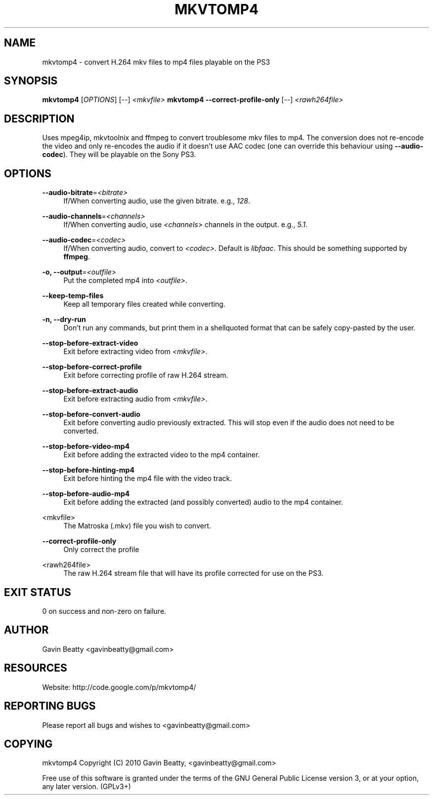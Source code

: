 '\" t
.\"     Title: mkvtomp4
.\"    Author: [see the "AUTHOR" section]
.\" Generator: DocBook XSL Stylesheets v1.75.2 <http://docbook.sf.net/>
.\"      Date: 02/03/2010
.\"    Manual: mkvtomp4 manual
.\"    Source: mkvtomp4 1.0b
.\"  Language: English
.\"
.TH "MKVTOMP4" "1" "02/03/2010" "mkvtomp4 1\&.0b" "mkvtomp4 manual"
.\" -----------------------------------------------------------------
.\" * set default formatting
.\" -----------------------------------------------------------------
.\" disable hyphenation
.nh
.\" disable justification (adjust text to left margin only)
.ad l
.\" -----------------------------------------------------------------
.\" * MAIN CONTENT STARTS HERE *
.\" -----------------------------------------------------------------
.SH "NAME"
mkvtomp4 \- convert H\&.264 mkv files to mp4 files playable on the PS3
.SH "SYNOPSIS"
.sp
\fBmkvtomp4\fR [\fIOPTIONS\fR] [\-\-] \fI<mkvfile>\fR \fBmkvtomp4\fR \fB\-\-correct\-profile\-only\fR [\-\-] \fI<rawh264file>\fR
.SH "DESCRIPTION"
.sp
Uses mpeg4ip, mkvtoolnix and ffmpeg to convert troublesome mkv files to mp4\&. The conversion does not re\-encode the video and only re\-encodes the audio if it doesn\(cqt use AAC codec (one can override this behaviour using \fB\-\-audio\-codec\fR)\&. They will be playable on the Sony PS3\&.
.SH "OPTIONS"
.PP
\fB\-\-audio\-bitrate\fR=\fI<bitrate>\fR
.RS 4
If/When converting audio, use the given bitrate\&. e\&.g\&.,
\fI128\fR\&.
.RE
.PP
\fB\-\-audio\-channels\fR=\fI<channels>\fR
.RS 4
If/When converting audio, use
\fI<channels>\fR
channels in the output\&. e\&.g\&.,
\fI5\&.1\fR\&.
.RE
.PP
\fB\-\-audio\-codec\fR=\fI<codec>\fR
.RS 4
If/When converting audio, convert to
\fI<codec>\fR\&. Default is
\fIlibfaac\fR\&. This should be something supported by
\fBffmpeg\fR\&.
.RE
.PP
\fB\-o, \-\-output\fR=\fI<outfile>\fR
.RS 4
Put the completed mp4 into
\fI<outfile>\fR\&.
.RE
.PP
\fB\-\-keep\-temp\-files\fR
.RS 4
Keep all temporary files created while converting\&.
.RE
.PP
\fB\-n, \-\-dry\-run\fR
.RS 4
Don\(cqt run any commands, but print them in a shellquoted format that can be safely copy\-pasted by the user\&.
.RE
.PP
\fB\-\-stop\-before\-extract\-video\fR
.RS 4
Exit before extracting video from
\fI<mkvfile>\fR\&.
.RE
.PP
\fB\-\-stop\-before\-correct\-profile\fR
.RS 4
Exit before correcting profile of raw H\&.264 stream\&.
.RE
.PP
\fB\-\-stop\-before\-extract\-audio\fR
.RS 4
Exit before extracting audio from
\fI<mkvfile>\fR\&.
.RE
.PP
\fB\-\-stop\-before\-convert\-audio\fR
.RS 4
Exit before converting audio previously extracted\&. This will stop even if the audio does not need to be converted\&.
.RE
.PP
\fB\-\-stop\-before\-video\-mp4\fR
.RS 4
Exit before adding the extracted video to the mp4 container\&.
.RE
.PP
\fB\-\-stop\-before\-hinting\-mp4\fR
.RS 4
Exit before hinting the mp4 file with the video track\&.
.RE
.PP
\fB\-\-stop\-before\-audio\-mp4\fR
.RS 4
Exit before adding the extracted (and possibly converted) audio to the mp4 container\&.
.RE
.PP
<mkvfile>
.RS 4
The Matroska (\&.mkv) file you wish to convert\&.
.RE
.PP
\fB\-\-correct\-profile\-only\fR
.RS 4
Only correct the profile
.RE
.PP
<rawh264file>
.RS 4
The raw H\&.264 stream file that will have its profile corrected for use on the PS3\&.
.RE
.SH "EXIT STATUS"
.sp
0 on success and non\-zero on failure\&.
.SH "AUTHOR"
.sp
Gavin Beatty <gavinbeatty@gmail\&.com>
.SH "RESOURCES"
.sp
Website: http://code\&.google\&.com/p/mkvtomp4/
.SH "REPORTING BUGS"
.sp
Please report all bugs and wishes to <gavinbeatty@gmail\&.com>
.SH "COPYING"
.sp
mkvtomp4 Copyright (C) 2010 Gavin Beatty, <gavinbeatty@gmail\&.com>
.sp
Free use of this software is granted under the terms of the GNU General Public License version 3, or at your option, any later version\&. (GPLv3+)
